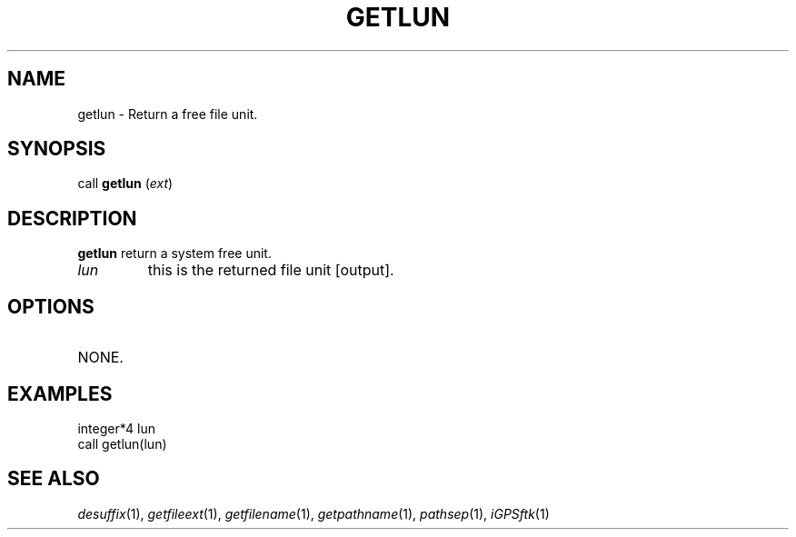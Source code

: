 .TH GETLUN 1 "23 Nov 2007" "iGPSftk" "FORTRAN ToolKit for GNSS"
.SH NAME
getlun \- Return a free file unit.
.SH SYNOPSIS
call \fBgetlun\fP (\fIext\fP)
.SH DESCRIPTION
\fBgetlun\fP return a system free unit.
.TP
\fIlun\fP
this is the returned file unit [output].
.SH OPTIONS
.TP
NONE.
.SH EXAMPLES
 integer*4 lun
 call getlun(lun)
.SH "SEE ALSO"
.IR desuffix (1),
.IR getfileext (1),
.IR getfilename (1),
.IR getpathname (1),
.IR pathsep (1),
.IR iGPSftk (1)
